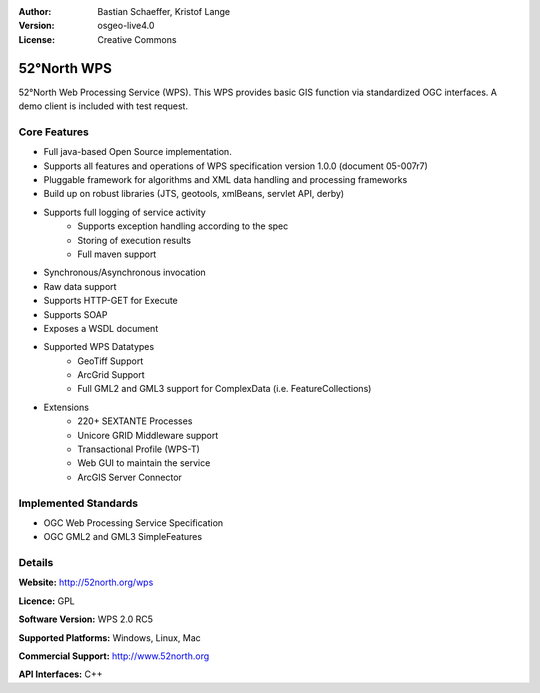 :Author: Bastian Schaeffer, Kristof Lange
:Version: osgeo-live4.0
:License: Creative Commons

.. _52nWPS-overview:

.. image:: images/project_logos/logo_52North_160.png
  :scale: 100 %
  :alt: project logo
  :align: right
  :target: http://52north.org/wps


52°North WPS
==========

52°North Web Processing Service (WPS). This WPS provides basic GIS
function via standardized OGC interfaces. A demo client is included
with
test request.

Core Features
-------------

* Full java-based Open Source implementation.
* Supports all features and operations of WPS specification version 1.0.0 (document 05-007r7)
* Pluggable framework for algorithms and XML data handling and processing frameworks
* Build up on robust libraries (JTS, geotools, xmlBeans, servlet API, derby)
* Supports full logging of service activity
	* Supports exception handling according to the spec
	* Storing of execution results
	* Full maven support
	
* Synchronous/Asynchronous invocation
* Raw data support
* Supports HTTP-GET for Execute
* Supports SOAP
* Exposes a WSDL document
* Supported WPS Datatypes
	* GeoTiff Support
	* ArcGrid Support
	* Full GML2 and GML3 support for ComplexData (i.e. FeatureCollections)
	 
* Extensions
	* 220+ SEXTANTE Processes
	* Unicore GRID Middleware support
	* Transactional Profile (WPS-T)
	* Web GUI to maintain the service
	* ArcGIS Server Connector

Implemented Standards
---------------------

* OGC Web Processing Service Specification
* OGC GML2 and GML3 SimpleFeatures

Details
-------

**Website:** http://52north.org/wps

**Licence:** GPL

**Software Version:** WPS 2.0 RC5

**Supported Platforms:** Windows, Linux, Mac

**Commercial Support:** http://www.52north.org

**API Interfaces:** C++
